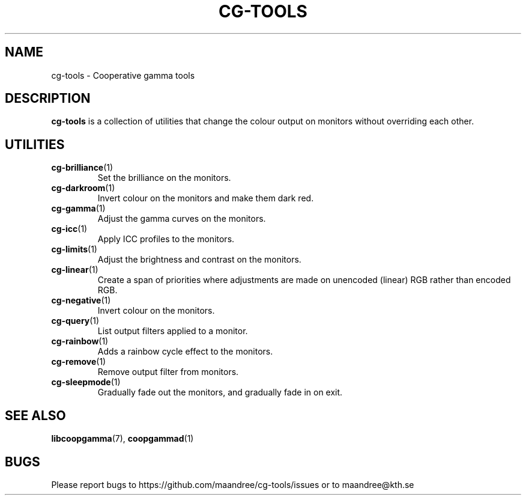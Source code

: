 .TH CG-TOOLS 7 CG-TOOLS
.SH NAME
cg-tools - Cooperative gamma tools
.SH DESCRIPTION
.B cg-tools
is a collection of utilities that change the colour output on monitors
without overriding each other.
.SH UTILITIES
.TP
.BR cg-brilliance (1)
Set the brilliance on the monitors.
.TP
.BR cg-darkroom (1)
Invert colour on the monitors and make them dark red.
.TP
.BR cg-gamma (1)
Adjust the gamma curves on the monitors.
.TP
.BR cg-icc (1)
Apply ICC profiles to the monitors.
.TP
.BR cg-limits (1)
Adjust the brightness and contrast on the monitors.
.TP
.BR cg-linear (1)
Create a span of priorities where adjustments are made
on unencoded (linear) RGB rather than encoded RGB.
.TP
.BR cg-negative (1)
Invert colour on the monitors.
.TP
.BR cg-query (1)
List output filters applied to a monitor.
.TP
.BR cg-rainbow (1)
Adds a rainbow cycle effect to the monitors.
.TP
.BR cg-remove (1)
Remove output filter from monitors.
.TP
.BR cg-sleepmode (1)
Gradually fade out the monitors, and gradually fade in on exit.
.SH "SEE ALSO"
.BR libcoopgamma (7),
.BR coopgammad (1)
.SH BUGS
Please report bugs to https://github.com/maandree/cg-tools/issues
or to maandree@kth.se
